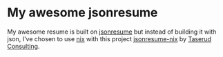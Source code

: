 * My awesome jsonresume

My awesome resume is built on [[https://jsonresume.org/][jsonresume]] but instead of building it with
json, I've chosen to use [[https://nixos.org][nix]] with this project [[https://github.com/TaserudConsulting/jsonresume-nix][jsonresume-nix]] by [[https://taserud.net][Taserud
Consulting]].
